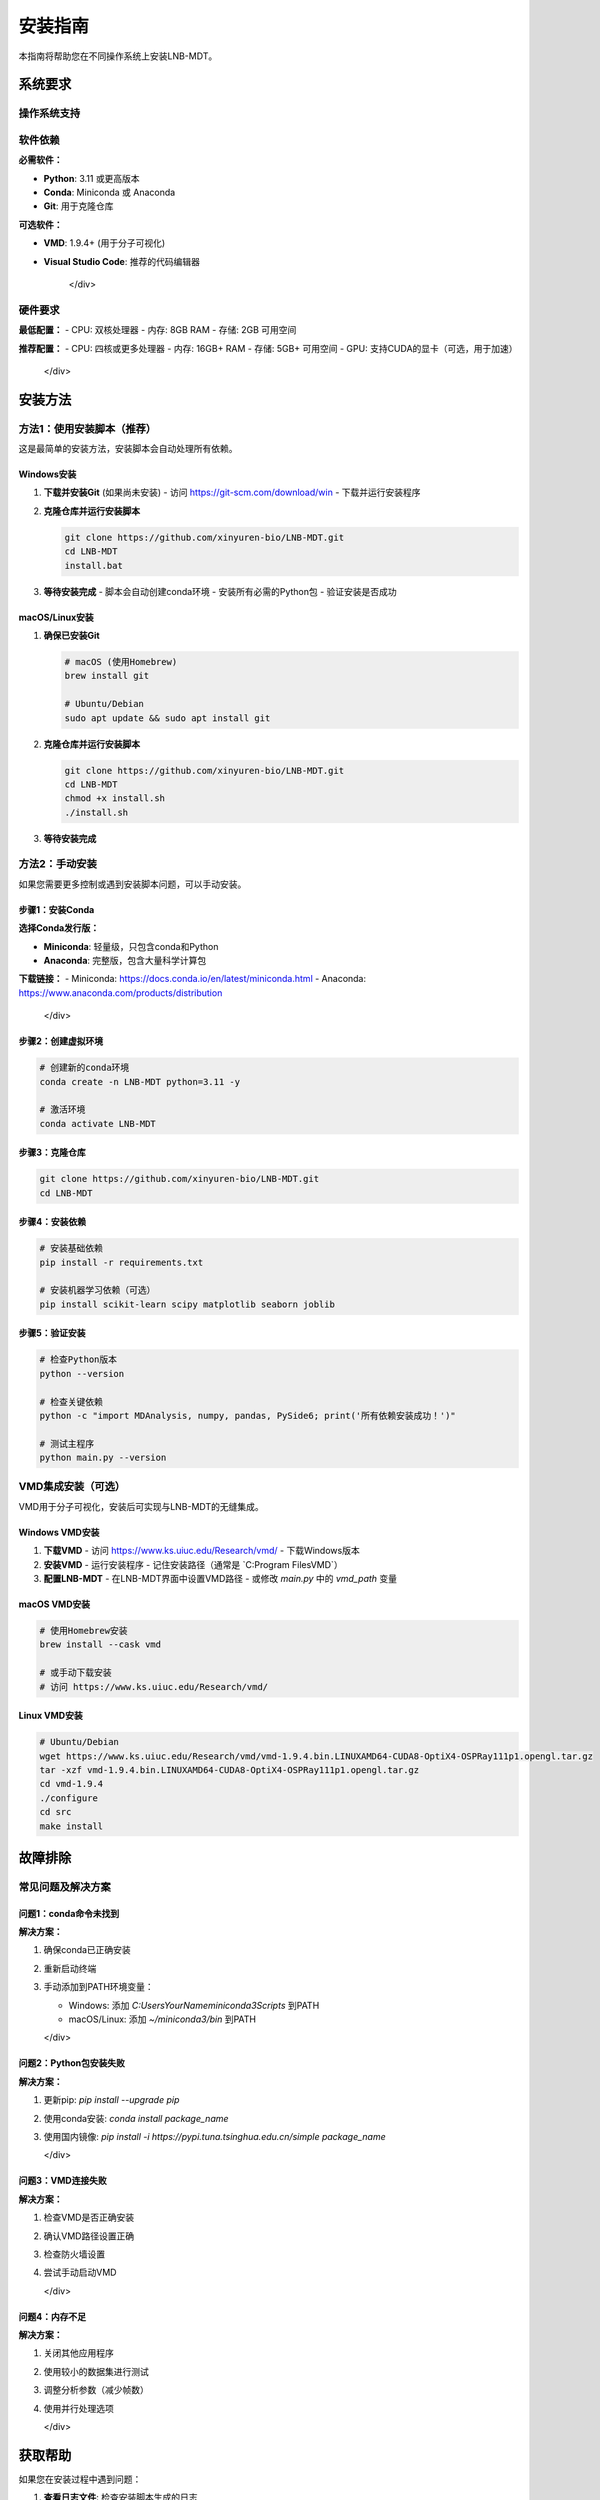 安装指南
==========

本指南将帮助您在不同操作系统上安装LNB-MDT。

系统要求
--------

操作系统支持
~~~~~~~~~~~~

.. raw:: html

   <div style="display: grid; grid-template-columns: repeat(auto-fit, minmax(250px, 1fr)); gap: 15px; margin: 20px 0;">

   <div style="background-color: #e3f2fd; padding: 15px; border-radius: 8px; border-left: 4px solid #2196f3;">
   <h4 style="margin-top: 0; color: #1976d2;">🪟 Windows</h4>
   <ul style="margin-bottom: 0;">
   <li>Windows 10/11 (64-bit)</li>
   <li>PowerShell 5.0+</li>
   <li>Git for Windows</li>
   </ul>
   </div>

   <div style="background-color: #f3e5f5; padding: 15px; border-radius: 8px; border-left: 4px solid #9c27b0;">
   <h4 style="margin-top: 0; color: #7b1fa2;">🍎 macOS</h4>
   <ul style="margin-bottom: 0;">
   <li>macOS 10.15 (Catalina)+</li>
   <li>Xcode Command Line Tools</li>
   <li>Homebrew (推荐)</li>
   </ul>
   </div>

   <div style="background-color: #e8f5e8; padding: 15px; border-radius: 8px; border-left: 4px solid #4caf50;">
   <h4 style="margin-top: 0; color: #388e3c;">🐧 Linux</h4>
   <ul style="margin-bottom: 0;">
   <li>Ubuntu 18.04+</li>
   <li>CentOS 7+</li>
   <li>其他主流发行版</li>
   </ul>
   </div>

   </div>

软件依赖
~~~~~~~~

.. raw:: html

   <div style="background-color: #fff3e0; padding: 15px; border-radius: 8px; border-left: 4px solid #ff9800;">

**必需软件：**

- **Python**: 3.11 或更高版本
- **Conda**: Miniconda 或 Anaconda
- **Git**: 用于克隆仓库

**可选软件：**

- **VMD**: 1.9.4+ (用于分子可视化)
- **Visual Studio Code**: 推荐的代码编辑器

   </div>

硬件要求
~~~~~~~~

.. raw:: html

   <div style="background-color: #fce4ec; padding: 15px; border-radius: 8px; border-left: 4px solid #e91e63;">

**最低配置：**
- CPU: 双核处理器
- 内存: 8GB RAM
- 存储: 2GB 可用空间

**推荐配置：**
- CPU: 四核或更多处理器
- 内存: 16GB+ RAM
- 存储: 5GB+ 可用空间
- GPU: 支持CUDA的显卡（可选，用于加速）

   </div>

安装方法
--------

方法1：使用安装脚本（推荐）
~~~~~~~~~~~~~~~~~~~~~~~~~~~~

这是最简单的安装方法，安装脚本会自动处理所有依赖。

Windows安装
^^^^^^^^^^^^

1. **下载并安装Git** (如果尚未安装)
   - 访问 https://git-scm.com/download/win
   - 下载并运行安装程序

2. **克隆仓库并运行安装脚本**
   
   .. code-block:: cmd

      git clone https://github.com/xinyuren-bio/LNB-MDT.git
      cd LNB-MDT
      install.bat

3. **等待安装完成**
   - 脚本会自动创建conda环境
   - 安装所有必需的Python包
   - 验证安装是否成功

macOS/Linux安装
^^^^^^^^^^^^^^^^

1. **确保已安装Git**
   
   .. code-block:: bash

      # macOS (使用Homebrew)
      brew install git
      
      # Ubuntu/Debian
      sudo apt update && sudo apt install git

2. **克隆仓库并运行安装脚本**
   
   .. code-block:: bash

      git clone https://github.com/xinyuren-bio/LNB-MDT.git
      cd LNB-MDT
      chmod +x install.sh
      ./install.sh

3. **等待安装完成**

方法2：手动安装
~~~~~~~~~~~~~~~~

如果您需要更多控制或遇到安装脚本问题，可以手动安装。

步骤1：安装Conda
^^^^^^^^^^^^^^^^

.. raw:: html

   <div style="background-color: #e1f5fe; padding: 15px; border-radius: 8px; border-left: 4px solid #03a9f4;">

**选择Conda发行版：**

- **Miniconda**: 轻量级，只包含conda和Python
- **Anaconda**: 完整版，包含大量科学计算包

**下载链接：**
- Miniconda: https://docs.conda.io/en/latest/miniconda.html
- Anaconda: https://www.anaconda.com/products/distribution

   </div>

步骤2：创建虚拟环境
^^^^^^^^^^^^^^^^^^^^

.. code-block:: bash

   # 创建新的conda环境
   conda create -n LNB-MDT python=3.11 -y
   
   # 激活环境
   conda activate LNB-MDT

步骤3：克隆仓库
^^^^^^^^^^^^^^^^

.. code-block:: bash

   git clone https://github.com/xinyuren-bio/LNB-MDT.git
   cd LNB-MDT

步骤4：安装依赖
^^^^^^^^^^^^^^^^

.. code-block:: bash

   # 安装基础依赖
   pip install -r requirements.txt
   
   # 安装机器学习依赖（可选）
   pip install scikit-learn scipy matplotlib seaborn joblib

步骤5：验证安装
^^^^^^^^^^^^^^^^

.. code-block:: bash

   # 检查Python版本
   python --version
   
   # 检查关键依赖
   python -c "import MDAnalysis, numpy, pandas, PySide6; print('所有依赖安装成功！')"
   
   # 测试主程序
   python main.py --version

VMD集成安装（可选）
~~~~~~~~~~~~~~~~~~~~

VMD用于分子可视化，安装后可实现与LNB-MDT的无缝集成。

Windows VMD安装
^^^^^^^^^^^^^^^^

1. **下载VMD**
   - 访问 https://www.ks.uiuc.edu/Research/vmd/
   - 下载Windows版本

2. **安装VMD**
   - 运行安装程序
   - 记住安装路径（通常是 `C:\Program Files\VMD\`）

3. **配置LNB-MDT**
   - 在LNB-MDT界面中设置VMD路径
   - 或修改 `main.py` 中的 `vmd_path` 变量

macOS VMD安装
^^^^^^^^^^^^^

.. code-block:: bash

   # 使用Homebrew安装
   brew install --cask vmd
   
   # 或手动下载安装
   # 访问 https://www.ks.uiuc.edu/Research/vmd/

Linux VMD安装
^^^^^^^^^^^^^^

.. code-block:: bash

   # Ubuntu/Debian
   wget https://www.ks.uiuc.edu/Research/vmd/vmd-1.9.4.bin.LINUXAMD64-CUDA8-OptiX4-OSPRay111p1.opengl.tar.gz
   tar -xzf vmd-1.9.4.bin.LINUXAMD64-CUDA8-OptiX4-OSPRay111p1.opengl.tar.gz
   cd vmd-1.9.4
   ./configure
   cd src
   make install

故障排除
--------

常见问题及解决方案
~~~~~~~~~~~~~~~~~~

问题1：conda命令未找到
^^^^^^^^^^^^^^^^^^^^^^

.. raw:: html

   <div style="background-color: #ffebee; padding: 15px; border-radius: 8px; border-left: 4px solid #f44336;">

**解决方案：**

1. 确保conda已正确安装
2. 重新启动终端
3. 手动添加到PATH环境变量：

   - Windows: 添加 `C:\Users\YourName\miniconda3\Scripts` 到PATH
   - macOS/Linux: 添加 `~/miniconda3/bin` 到PATH

   </div>

问题2：Python包安装失败
^^^^^^^^^^^^^^^^^^^^^^^^^

.. raw:: html

   <div style="background-color: #fff3e0; padding: 15px; border-radius: 8px; border-left: 4px solid #ff9800;">

**解决方案：**

1. 更新pip: `pip install --upgrade pip`
2. 使用conda安装: `conda install package_name`
3. 使用国内镜像: `pip install -i https://pypi.tuna.tsinghua.edu.cn/simple package_name`

   </div>

问题3：VMD连接失败
^^^^^^^^^^^^^^^^^^

.. raw:: html

   <div style="background-color: #e8f5e8; padding: 15px; border-radius: 8px; border-left: 4px solid #4caf50;">

**解决方案：**

1. 检查VMD是否正确安装
2. 确认VMD路径设置正确
3. 检查防火墙设置
4. 尝试手动启动VMD

   </div>

问题4：内存不足
^^^^^^^^^^^^^^^^

.. raw:: html

   <div style="background-color: #f3e5f5; padding: 15px; border-radius: 8px; border-left: 4px solid #9c27b0;">

**解决方案：**

1. 关闭其他应用程序
2. 使用较小的数据集进行测试
3. 调整分析参数（减少帧数）
4. 使用并行处理选项

   </div>

获取帮助
--------

如果您在安装过程中遇到问题：

1. **查看日志文件**: 检查安装脚本生成的日志
2. **检查系统要求**: 确保满足所有系统要求
3. **搜索已知问题**: 查看GitHub Issues
4. **联系支持**: 发送邮件至 zy2310205@buaa.edu.cn

.. raw:: html

   <div style="background-color: #e3f2fd; padding: 20px; border-radius: 8px; margin: 20px 0; text-align: center;">
   <h3 style="color: #1976d2; margin-top: 0;">🎉 安装完成！</h3>
   <p>恭喜您成功安装LNB-MDT！现在可以开始使用这个强大的分子动力学分析工具箱了。</p>
   <p><strong>下一步：</strong> 查看 <a href="quickstart.html">快速开始指南</a> 学习基本使用方法。</p>
   </div>
